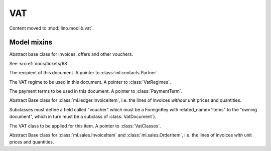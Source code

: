 =====
VAT
=====

.. module:: ml.vat

Content moved to :mod:`lino.modlib.vat`.


Model mixins
============


.. class:: VatTotal(dd.Model)

    .. attribute:: auto_compute_totals = False


.. class:: VatDocument(VatTotal)

    Abstract base class for invoices, offers and other vouchers.

    .. attribute:: refresh_after_item_edit = False
 
    See :srcref:`docs/tickets/68`

    .. attribute:: partner

    The recipient of this document. A pointer to
    :class:`ml.contacts.Partner`.

    .. attribute:: vat_regime

    The VAT regime to be used in this document.  A pointer to
    :class:`VatRegimes`.

    .. attribute:: payment_term

    The payment terms to be used in this document.  A pointer to
    :class:`PaymentTerm`.



.. class:: VatItemBase(mixins.Sequenced, VatTotal)

    Abstract Base class for :class:`ml.ledger.InvoiceItem`, i.e. the
    lines of invoices *without* unit prices and quantities.

    Subclasses must define a field called "voucher" which must be a
    ForeignKey with related_name="items" to the "owning document",
    which in turn must be a subclass of :class:`VatDocument`).

    .. attribute:: vat_class

    The VAT class to be applied for this item. A pointer to
    :class:`VatClasses`.


.. class:: QtyVatItemBase(VatItemBase)

    Abstract Base class for :class:`ml.sales.InvoiceItem` and
    :class:`ml.sales.OrderItem`, i.e. the lines of invoices *with*
    unit prices and quantities.

   
